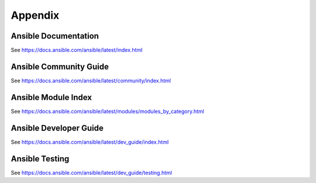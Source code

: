 .. Copyright 2020 IBM Corp. All Rights Reserved.
..
.. Licensed under the Apache License, Version 2.0 (the "License");
.. you may not use this file except in compliance with the License.
.. You may obtain a copy of the License at
..
..    http://www.apache.org/licenses/LICENSE-2.0
..
.. Unless required by applicable law or agreed to in writing, software
.. distributed under the License is distributed on an "AS IS" BASIS,
.. WITHOUT WARRANTIES OR CONDITIONS OF ANY KIND, either express or implied.
.. See the License for the specific language governing permissions and
.. limitations under the License.
..

Appendix
========


.. _ansible_documentation:

Ansible Documentation
---------------------

See https://docs.ansible.com/ansible/latest/index.html


.. _ansible_community_guide:

Ansible Community Guide
-----------------------

See https://docs.ansible.com/ansible/latest/community/index.html


.. _module_index:

Ansible Module Index
--------------------

See https://docs.ansible.com/ansible/latest/modules/modules_by_category.html


.. _developer_guide:

Ansible Developer Guide
-----------------------

See https://docs.ansible.com/ansible/latest/dev_guide/index.html


.. _developing_testing:

Ansible Testing
---------------

See https://docs.ansible.com/ansible/latest/dev_guide/testing.html
